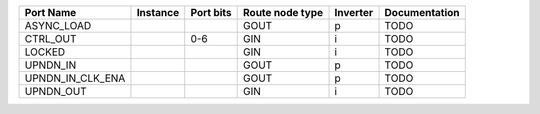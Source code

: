 +------------------+----------+-----------+-----------------+----------+---------------+
|        Port Name | Instance | Port bits | Route node type | Inverter | Documentation |
+==================+==========+===========+=================+==========+===============+
|       ASYNC_LOAD |          |           |            GOUT |        p |          TODO |
+------------------+----------+-----------+-----------------+----------+---------------+
|         CTRL_OUT |          |       0-6 |             GIN |        i |          TODO |
+------------------+----------+-----------+-----------------+----------+---------------+
|           LOCKED |          |           |             GIN |        i |          TODO |
+------------------+----------+-----------+-----------------+----------+---------------+
|         UPNDN_IN |          |           |            GOUT |        p |          TODO |
+------------------+----------+-----------+-----------------+----------+---------------+
| UPNDN_IN_CLK_ENA |          |           |            GOUT |        p |          TODO |
+------------------+----------+-----------+-----------------+----------+---------------+
|        UPNDN_OUT |          |           |             GIN |        i |          TODO |
+------------------+----------+-----------+-----------------+----------+---------------+

